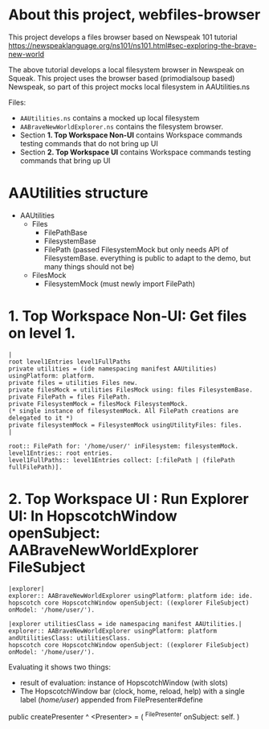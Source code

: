 * About this project, webfiles-browser

This project develops a files browser based on Newspeak 101 tutorial https://newspeaklanguage.org/ns101/ns101.html#sec-exploring-the-brave-new-world

The above tutorial develops a local filesystem browser in Newspeak on Squeak. This project uses the browser based (primodialsoup based) Newspeak, so part of this project mocks local filesystem in AAUtilities.ns

Files:

- ~AAUtilities.ns~ contains a mocked up local filesystem
- ~AABraveNewWorldExplorer.ns~ contains the filesystem browser.
- Section *1. Top Workspace Non-UI* contains Workspace commands testing commands that do not bring up UI
- Section *2. Top Workspace UI* contains Workspace commands testing commands that bring up UI

  
* AAUtilities structure

- AAUtilities
  - Files
    - FilePathBase
    - FilesystemBase
    - FilePath (passed FilesystemMock but only needs API of FilesystemBase. everything is public to adapt to the demo, but many things should not be) 
  - FilesMock    
    - FilesystemMock (must newly import FilePath)


* 1. Top Workspace Non-UI: Get files on level 1.

#+name: workspace-top
#+begin_example
|
root level1Entries level1FullPaths
private utilities = (ide namespacing manifest AAUtilities) usingPlatform: platform.
private files = utilities Files new.
private filesMock = utilities FilesMock using: files FilesystemBase.
private FilePath = files FilePath.
private FilesystemMock = filesMock FilesystemMock.
(* single instance of filesystemMock. All FilePath creations are delegated to it *)
private filesystemMock = FilesystemMock usingUtilityFiles: files.
|

root:: FilePath for: '/home/user/' inFilesystem: filesystemMock.
level1Entries:: root entries.
level1FullPaths:: level1Entries collect: [:filePath | (filePath fullFilePath)].
#+end_example


* 2. Top Workspace UI : Run Explorer UI: In HopscotchWindow openSubject: AABraveNewWorldExplorer FileSubject

#+name: old-delete
#+begin_example
|explorer| 
explorer:: AABraveNewWorldExplorer usingPlatform: platform ide: ide.
hopscotch core HopscotchWindow openSubject: ((explorer FileSubject) onModel: '/home/user/').
#+end_example

#+open-explorer-in-HopscotchWindow
#+begin_example
|explorer utilitiesClass = ide namespacing manifest AAUtilities.| 
explorer:: AABraveNewWorldExplorer usingPlatform: platform andUtilitiesClass: utilitiesClass.
hopscotch core HopscotchWindow openSubject: ((explorer FileSubject) onModel: '/home/user/').
#+end_example

Evaluating it shows two things:

- result of evaluation: instance of HopscotchWindow (with slots)
- The HopscotchWindow bar (clock, home, reload, help) with a single label (/home/user/) appended from FilePresenter#define


[[file:img/Notes.org-explorer-1.png]]


public createPresenter ^ <Presenter> = (
	^FilePresenter onSubject: self.
    )
